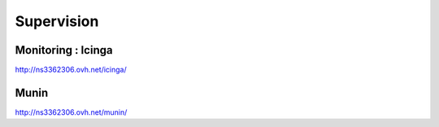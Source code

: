 ***********
Supervision
***********


Monitoring : Icinga
===================

http://ns3362306.ovh.net/icinga/


Munin
=====

http://ns3362306.ovh.net/munin/
